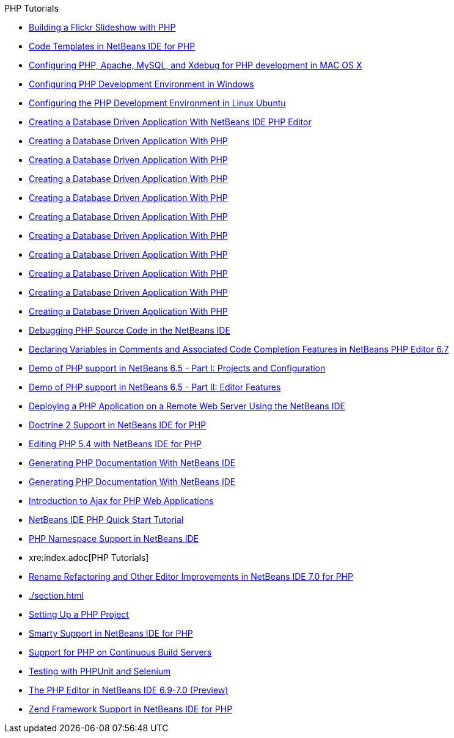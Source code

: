 // 
//     Licensed to the Apache Software Foundation (ASF) under one
//     or more contributor license agreements.  See the NOTICE file
//     distributed with this work for additional information
//     regarding copyright ownership.  The ASF licenses this file
//     to you under the Apache License, Version 2.0 (the
//     "License"); you may not use this file except in compliance
//     with the License.  You may obtain a copy of the License at
// 
//       http://www.apache.org/licenses/LICENSE-2.0
// 
//     Unless required by applicable law or agreed to in writing,
//     software distributed under the License is distributed on an
//     "AS IS" BASIS, WITHOUT WARRANTIES OR CONDITIONS OF ANY
//     KIND, either express or implied.  See the License for the
//     specific language governing permissions and limitations
//     under the License.
//

.PHP Tutorials
************************************************
- xref:./flickr-screencast.adoc[Building a Flickr Slideshow with PHP]
- xref:./code-templates.adoc[Code Templates in NetBeans IDE for PHP]
- xref:./configure-php-environment-mac-os.adoc[Configuring PHP, Apache, MySQL, and Xdebug for PHP development in MAC OS X]
- xref:./configure-php-environment-windows.adoc[Configuring PHP Development Environment in Windows]
- xref:./configure-php-environment-ubuntu.adoc[Configuring the PHP Development Environment in Linux Ubuntu]
- xref:./wish-list-tutorial-main-page.adoc[Creating a Database Driven Application With NetBeans IDE PHP Editor]
- xref:./wish-list-lesson1.adoc[Creating a Database Driven Application With PHP]
- xref:./wish-list-lesson2.adoc[Creating a Database Driven Application With PHP]
- xref:./wish-list-lesson3.adoc[Creating a Database Driven Application With PHP]
- xref:./wish-list-lesson4.adoc[Creating a Database Driven Application With PHP]
- xref:./wish-list-lesson5.adoc[Creating a Database Driven Application With PHP]
- xref:./wish-list-lesson6.adoc[Creating a Database Driven Application With PHP]
- xref:./wish-list-lesson7.adoc[Creating a Database Driven Application With PHP]
- xref:./wish-list-lesson8.adoc[Creating a Database Driven Application With PHP]
- xref:./wish-list-lesson9.adoc[Creating a Database Driven Application With PHP]
- xref:./wish-list-oracle-lesson1.adoc[Creating a Database Driven Application With PHP]
- xref:./debugging.adoc[Debugging PHP Source Code in the NetBeans IDE]
- xref:./php-variables-screencast.adoc[Declaring Variables in Comments and Associated Code Completion Features in NetBeans PHP Editor 6.7]
- xref:./project-config-screencast.adoc[Demo of PHP support in NetBeans 6.5 - Part I: Projects and Configuration]
- xref:./editor-screencast.adoc[Demo of PHP support in NetBeans 6.5 - Part II: Editor Features]
- xref:./remote-hosting-and-ftp-account.adoc[Deploying a PHP Application on a Remote Web Server Using the NetBeans IDE]
- xref:./screencast-doctrine2.adoc[Doctrine 2 Support in NetBeans IDE for PHP]
- xref:./screencast-php54.adoc[Editing PHP 5.4 with NetBeans IDE for PHP]
- xref:./screencast-apigen.adoc[Generating PHP Documentation With NetBeans IDE]
- xref:./screencast-phpdoc.adoc[Generating PHP Documentation With NetBeans IDE]
- xref:./ajax-quickstart.adoc[Introduction to Ajax for PHP Web Applications]
- xref:./quickstart.adoc[NetBeans IDE PHP Quick Start Tutorial]
- xref:./namespace-code-completion-screencast.adoc[PHP Namespace Support in NetBeans IDE]
- xre:index.adoc[PHP Tutorials]
- xref:./screencast-rename-refactoring.adoc[Rename Refactoring and Other Editor Improvements in NetBeans IDE 7.0 for PHP]
- xref:./section.adoc[]
- xref:./project-setup.adoc[Setting Up a PHP Project]
- xref:./screencast-smarty.adoc[Smarty Support in NetBeans IDE for PHP]
- xref:./screencast-continuous-builds.adoc[Support for PHP on Continuous Build Servers]
- xref:./phpunit.adoc[Testing with PHPUnit and Selenium]
- xref:./php-editor-screencast.adoc[The PHP Editor in NetBeans IDE 6.9-7.0 (Preview)]
- xref:./zend-framework-screencast.adoc[Zend Framework Support in NetBeans IDE for PHP]
************************************************


